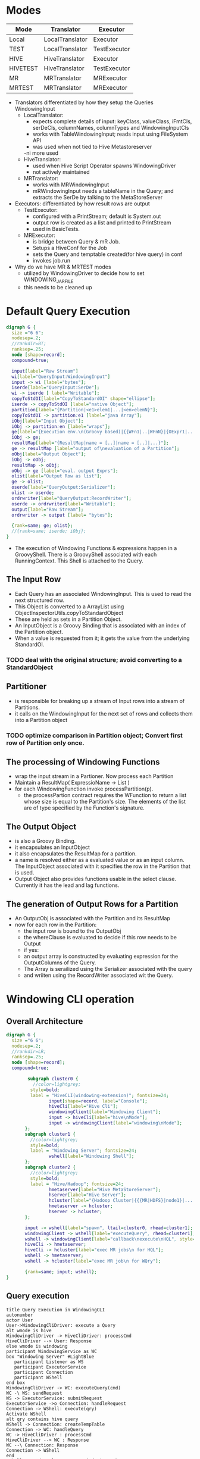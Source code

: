 #+FILETAGS: windowing
* Modes
 | Mode     | Translator      | Executor     |
 |----------+-----------------+--------------|
 | Local    | LocalTranslator | Executor     |
 | TEST     | LocalTranslator | TestExecutor |
 | HIVE     | HiveTranslator  | Executor     |
 | HIVETEST | HiveTranslator  | TestExecutor |
 | MR       | MRTranslator    | MRExecutor   |
 | MRTEST   | MRTranslator    | MRExecutor   |
 |----------+-----------------+--------------|

- Translators differentiated by how they setup the Queries WindowingInput
  - LocalTranslator:
    - expects complete details of input: keyClass, valueClass,
      iFmtCls, serDeCls, columnNames, columnTypes and WindowingInputCls
    - works with TableWindowingInput; reads input using FileSystem API
    - was used when not tied to Hive Metastoreserver
    -ni more used
  - HiveTranslator:
    - used when Hive Script Operator spawns WindowingDriver
    - not actively maintained
  - MRTranslator:
    - works with MRWindowingInput
    - mRWindowingInput needs a tableName in the Query; and extracts
      the SerDe by talking to the MetaStoreServer
- Executors: differentiated by how result rows are output
  - TestExecutor:
    - configured with a PrintStream; default is System.out
    - output row is created as a list and printed to PrintStream
    - used in BasicTests.
  - MRExecutor:
    - is bridge between Query & mR Job.
    - Setups a HiveConf for the Job
    - sets the Query and temptable created(for hive query) in conf
    - invokes job.run 

- Why do we have MR & MRTEST modes
  - utilized by WindowingDriver to decide how to set WINDOWING_JAR_FILE
  - this needs to be cleaned up

* Default Query Execution
#+begin_src dot :file defaultQryExec.png :cmdline -Kdot -Tpng
digraph G {
  size ="6 6";
  nodesep=.2;
  //rankdir=BT;
  ranksep=.25;
  node [shape=record];
  compound=true;

  input[label="Raw Stream"]
  wi[label="QueryInput:WindowingInput"]
  input -> wi [label="bytes"];
  iserde[label="QueryInput:SerDe"];
  wi -> iserde [ label="Writable"];
  copyToStdOI[label="CopyToStandardOI" shape="ellipse"];
  iserde -> copyToStdOI [label="native Object"];
  partition[label="{Partition|<e1>elem1|...|<en>elemN}"];
  copyToStdOI -> partition:e1 [label="java Array"];
  iObj[label="Input Object"];
  iObj -> partition:en [label="wraps"];
  ge[label="{Execution env.\n(Groovy based)|{{WFn1|..|WFnN}|{OExpr1|..|OExprN}}}"];
  iObj -> ge;
  resultMap[label="{ResultMap|name = [..]|name = [..]|...}"];
  ge -> resultMap [label="output of\nevaluation of a Partition"];
  oObj[label="Output Object"];
  iObj -> oObj;
  resultMap -> oObj;
  oObj -> ge [label="eval. output Exprs"];
  olist[label="Output Row as list"];
  ge -> olist;
  oserde[label="QueryOutput:Serializer"];
  olist -> oserde;
  ordrwriter[label="QueryOutput:RecordWriter"];
  oserde -> ordrwriter[label="Writable"];
  output[label="Raw Stream"];
  ordrwriter -> output [label= "bytes"];

  {rank=same; ge; olist};
  //{rank=same; iserde; iObj};
}
#+end_src

#+results:
[[file:defaultQryExec.png]]

- The execution of Windowing Functions & expressions happen in a
  GroovyShell. There is a GroovyShell associated with each
  RunningContext. This Shell is attached to the Query.
** The Input Row
- Each Query has an associated WindowingInput. This is used to read
  the next structured row.
- This Object is converted to a ArrayList using ObjectInspectorUtils.copyToStandardObject
- These are held as sets in a Partition Object.
- An InputObject is a Groovy Binding that is associated with an index
  of the Partition object.
- When a value is requested from it; it gets the value from the
  underlying StandardOI.
*** TODO deal with the original structure; avoid converting to a StandardObject
** Partitioner
- is responsible for breaking up a stream of Input rows into a stream of Partitions.
- it calls on the WindowingInput for the next set of rows and collects them into a Partition object 
*** TODO optimize comparison in Partition object; Convert first row of Partition only once.
** The processing of Windowing Functions
- wrap the input stream in a Partioner. Now process each Partition
- Maintain a ResultMap( ExpressioName -> List )
- for each WindowingFunction invoke processPartition(p).
  - the processPartion contract requires the WFunction to return a
    list whose size is equal to the Partition's size. The elements of
    the list are of type specified by the Function's signature.
** The Output Object
- is also a Groovy Binding.
- it encapsulates an InputObject
- it also encapsulates the ResultMap for a partition.
- a name is resolved either as a evaluated value or as an input
  column. The InputObject associated with it specifies the row in the
  Partition that is used.
- Output Object also provides functions usable in the select
  clause. Currently it has the lead and lag functions.
** The generation of Output Rows for a Partition
- An OutputObj is associated with the Partition and its ResultMap
- now for each row in the Partition:
  - the input row is bound to the OutputObj
  - the whereClause is evaluated to decide if this row needs to be Output
  - if yes:
  - an output array is constructed by evaluating expression for the OutputColumns of the Query.
  - The Array is serailized using the Serializer associated with the query
  - and wriiten using the RecordWriter associated wit the Query.
* Windowing CLI operation
** Overall Architecture
#+begin_src dot :file cliOperation.png :cmdline -Kdot -Tpng
digraph G {
  size ="6 6";
  nodesep=.2;
  //rankdir=LR;
  ranksep=.25;
  node [shape=record];
  compound=true;

        subgraph cluster0 {
          //color=lightgrey;
         style=bold;
         label = "HiveCLI(windowing-extension)"; fontsize=24;
                input[shape=record, label="Console"];
                hiveCli[label="Hive Cli"];
                windowingClient[label="Windowing Client"];
                input -> hiveCli[label="hive\nMode"];
                input -> windowingClient[label="windowing\nMode"];
       };
       subgraph cluster1 {
         //color=lightgrey;
         style=bold;
         label = "Windowing Server"; fontsize=24;
                wshell[label="Windowing Shell"];
       };
       subgraph cluster2 {
         //color=lightgrey;
         style=bold;
         label = "Hive/Hadoop"; fontsize=24;
                hmetaserver[label="Hive MetaStoreServer"];
                hserver[label="Hive Server"];
                hcluster[label="{Hadoop Cluster|{{{MR|HDFS}|node1}|...|{{MR|HDFS}|nodeN}}}}"];
                hmetaserver -> hcluster;
                hserver -> hcluster;
       };

       input -> wshell[label="spawn", ltail=cluster0, rhead=cluster1];
       windowingClient -> wshell[label="executeQuery", rhead=cluster1];
       wshell -> windowingClient[label="callback\nexecute\nHQL", style="dotted"];
       hiveCli -> hmetaserver;
       hiveCli -> hcluster[label="exec MR jobs\n for HQL"];
       wshell -> hmetaserver;
       wshell -> hcluster[label="exec MR job\n for WQry"];

       {rank=same; input; wshell};
}
#+end_src

#+results:
[[file:cliOperation.png]]
** Query execution
#+begin_src plantuml :file cliQueryExecFlow.png
  title Query Execution in WindowingCLI
  autonumber
  actor User
  User->WindowingCliDriver: execute a Query
  alt wmode is hive
  WindowingCliDriver -> HiveCliDriver: processCmd
  HiveCliDriver --> User: Response
  else wmode is windowing
  participant WindowingService as WC
  box "Windowing Server" #LightBlue
     participant Listener as WS
     participant ExecutorService
     participant Connection
     participant WShell
  end box
  WindowingCliDriver -> WC: executeQuery(cmd)
  WC -\ WS: sendRequest
  WS -> ExecutorService: submitRequest
  ExecutorService ->o Connection: handleRequest
  Connection -> WShell: execute(qry)
  Activate WShell
  alt qry contains hive query
  WShell -> Connection: createTempTable
  Connection -> WC: handleQuery
  WC -> HiveCliDriver : processCmd
  HiveCliDriver --> WC : Response
  WC --\ Connection: Response
  Connection -> WShell
  end
  WShell -\ HadoopCluster: run Windowing Job
  HadoopCluster --\ WShell : job finished
  WShell --> Connection : Response(error/ok)
  DeActivate WShell
  Connection --\ WC
  WC --\ WindowingCliDriver
  WindowingCliDriver --> User
  end
#+end_src

#+results:
[[file:cliQueryExecFlow.png]]

* Reading and Writing data
- query is associated with a input Deserializer and an output SerDe.
** The WindowingInput interface
- extends the RecordReader interface. The RecordReader interface
  provides a way for rows to flow as Writables from the Hive Script Operator to an
  external program. This was chosen because the first integration
  developed was via the Script Operator.
- A WindowingInput is also responsible for providing a SerDe
  for the input. So that raw Writables can be transformed to
  structured objects.
- A WindowingInput is setup during translation by the
  setupWindowingInput(Query) call. A WindowingInput class is closely
  associated with a particular Translator.
*** LocalTranslator and TableWindowingInput
- used to read directly from a File. Bypasses hive metadata
  layer. Hence Query must specify all the details.
- the query must specify:
  - the Key & Value Classes
  - the InputFormatClass
  - the SerDe class; the Column Names and Types of records
  - the location of the directory containing the data files
- TableWindowingInput then
  - creates a SerDe instance
  - validates the tablePath
  - setups an InputFormat instance
  - reads the splits for the Path using the FileSystem API
  - sets itself for iteration of the input rows; gets the RecordReader
    from the first split
  - the iteration logic drains the current RecordReader. Once done it
    tries to open the next split if it exists and starts returning
    rows from it; otherwise it stops
*** HiveTranslator & HiveWindowingInput
- this is used when the Hive Script Operator spawns a Windowing Process
- The Script Operator is configured to stream data using the TypedBytesRecordWriter
- So on the WindowingRecordReader side the corrsponding
  TypedBytesRecordReader is used to read Writables from the raw stream.
- The Reader is configured to read from System.in, as this is the
  mechanism used by Hive Script Operator
- The Query must provide details about the structure of the
  records. So the query must contain:
  - the SerDe class; the Column Names and Types of records
*** MRTranslator & MRWindowingInput
- this is used when Windowing operations run in the Reduce Phase of a
  MR Job.
- In this situation the WindowingInput is not as a source of
  Writables; but it still used to provide the Deserializer to convert
  a raw Writable into a structured record.
- The information about the table is read by making a connection to a
  Hive MetaStore Server.
- The Query only needs to refer to a Hive Table.
**** handling embedded Hive Query
- in place of a Hive table a hive query may alternatively be specified
- in this case the Query is wrapped in a CTAS statement; the tableName
  is generated using the currentTimeMillis(); and the temptable is
  used as the input to the Query.
** Writing Result Rows
- the translator infers the types and names of the columns of the
  output record.
- currently the OutputSerDe is hard-coded: (1/13/12 this is no more the case, see [[Enhacing Output Behavior]])
  - LazySimpleSerDe in MR mode
  - TypedBytesSerDe in other modes
*** MR mode
- the MR job is configured using the outputformat specified in the
  Query. Currently tested with TextOutputFormat.
- The output SerDe is fixed to  LazySimpleSerDe
- In the Reduce function the output columns are converted using the LazySimpleSerDe
- And then passed to the OutputCollector
*** Default behavior (non MR mode)
- data is wriiten to System.out
- data is written using the TypedBytesRecordWriter
- so in the case of Hive Mode
  - output is streamed back to the Hive Script Operator as Writables
    which are read using the corresponding TypedBytesRecordReader
- in Local mode data is written to System.out using the same TypedBytesRecordWriter
- there is a TestExecutor that shortcircuits writing output by
  directly writing the output columns of a row as an array to System.out
** Enhacing Output Behavior
*** The Query Interface
| parameter           | description                         | default                |
|---------------------+-------------------------------------+------------------------|
| MR mode:            |                                     |                        |
| output\_file\_name  | where the Output should be stored   | required               |
| output\_serde,      | specify serde and fileformat class, | TypedBytesSerDe,       |
| output\_fileformat  | and serde properties                | User-specified         |
|                     |                                     |                        |
| Hive/Local mode:    |                                     |                        |
| output serde        |                                     | TypedBytesSerDe        |
| output RecordWriter |                                     | TypedBytesRecordWriter |
|                     |                                     |                        |

- Output clause
#+begin_src sql
into PATH=<user specified path>
[ SERDE <serdeClass> (WITH SERDEPROPERTIES namevalue*)?
  ( RECORDWRITER <recordwriterClass> |
    OUTPUTFORMAT <outputformatClass>
  )
]
#+end_src
- QuerySpec:TableOutput datastruct
#+begin_src java
class TableOutput
{
  String path
  String serDeClass = "org.apache.hadoop.hive.contrib.serde2.TypedBytesSerDe"
  Properties serDeProps = new Properties()
  String formatClass = 'org.apache.hadoop.mapred.TextOutputFormat'
  String recordwriterClass = "org.apache.hadoop.hive.contrib.util.typedbytes.TypedBytesRecordWriter"
  public String toString()
}
#+end_src  
- Query;QueryOutput
#+begin_src java
class QueryOutput
{
  ArrayList<OutputColumn> columns = []
  StructObjectInspector outputOI;
  SerDe serDe
  StructObjectInspector processingOI;
  RecordWriter wrtr
}
#+end_src

- Translation hooks:
  1. validateOutputSpec
     - MR: valid serDe, format; no writer
     - Rest: valid serDe, writer; no outputformat
  2. getOutputSerDe() : based on QSpec serDeClass
  3. setupOutputWriter()
     - not needed in MR mode; but validate formatClass is valid.

* Composite Record mechanics
** Types
- a DataType<T> captures type information about a WritableComparable
  class
- A DataType can be asked to create, cast, clone the type T it represents
- It also has a RawComparator and can be asked to raw compare to byte
  arrays representing instances.
- Basic DataTypes are BOOLEAN, BYTE, SHORT, INT, VINT, LONG, VLONG,
  FLOAT, DOUBLE and TEXT
*** CompositeDataType and CompositeWritable
- represents a structure of DataTypes
- structs may contain structs
- a CompositeDataType can be created from a Hive StructObjectInspector
- a CompositeWritable represents an instance of a CompositeDataType struct
*** CompositeSerialization
- a CompositeDeserializer casts Writable to the approriate
  CompositeType before invoking readFields.
- Conf parameter "windowing.composite.datatype" specifies the
  CompositeDataType details. A CompositeDataType instance is
  instantiated based on the valueof this parameter
* Windowing processing in a MR Job
** Job definition
*** Configure Hive Table as Job Input
- get the Hive Table details from the Hive MetaStoreServer
- add the StorageDescriptor location as the inputPath for the Job
- set the Job's InputFormat class based on the information the StorageDescriptor
- set the Job's MapOutputValueClass based on the InputFormat(get it
  from its RecordReader)
*** Type Information
- From the Query's sort & partition columns a ObjectInspector and then
  a CompositeDataType is constructed. This is added to the Job
  Conf. The order of the columns is the partition columns followed by
  the sort columns.
- Job "io.serialization" is set to [[CompositeSerialization]]
*** Remaining Parameters
| Param                                 | Value                    | Notes                            |
|---------------------------------------+--------------------------+----------------------------------|
| jar                                   | windoingJar file         | enables these jobs w/o           |
|                                       | specified in the running | having to add the jar            |
|                                       | context                  | to the task nodes beforehand.    |
| OutputValueClass                      | Text                     | hardcode for now                 |
| MapOutputKeyClass                     | [[CompositeWritable]]        | used to extract fields in        |
|                                       |                          | Partition + Sort clause.         |
| OutputKeyClass                        | NullWritable             |                                  |
| PartitionerClass                      | [[Partitioning]]             | partition only by Part. columns  |
| OutputKeyComparatorClass              | OutputKeyComparator      |                                  |
| OutputValueGroupingComparator         | [[OutputGroupingComparator]] |                                  |
| windowing.input.database              | db set in Qry            | currently always null            |
| windowing.input.table                 | table from Qry           |                                  |
| windowing.partition.cols              | from Qry                 | represented as comma seperated   |
|                                       |                          | String                           |
| windowing.sort.cols                   | from Qry                 | represented as comma sep. String |
| windowing.sort.order                  | from Qry                 | comma sep; ASC/DESC list         |
| windowing.number.of.partition.columns | computed from Part. list |                                  |
| windowing.query.string                | the Qry                  | currently Qry is reparsed at     |
|                                       |                          | each Reducer                     |
| windowing.hivequery.temptable         | name of TempTable        | the TT created for the embedded  |
|                                       |                          | Hive Query.                      |
|---------------------------------------+--------------------------+----------------------------------|

** Job Execution
*** Map Job
- On Configure read the sortCols and CompositeDataType from the Conf
- Map function: create a CompositeWritable containing the columns from
  the Partition + Sort lists. Output this CompositeWritable and the
  input Writable as the Key, Value
*** Partitioning
- we want all the rows having the same values for the Partition
  columns to go to the same reducer.
- the Partition class uses the "windowing.number.of.partition.columns"
  param to only compare based on the p first elems of the
  CompositeWritable.
*** OutputGroupingComparator
- configured to sort rows in a Reduce Partition.
- in this case these are sorted based on all the elements in the CompositeWritable.
*** Reduce Job
- operates almost identically to the [[Default Query Execution]]
  - Partitions are formed manually by creating a Partition object
  - Output Writables are written to the OutputCollector.
**** currently the query String is passed in the Job Conf. Hence each Reducer reparses the Query.
***** TODO pass a translated representation of the Query in the Job.
* The Language
* Parsing and Translation
* A Windowing Function
* Where Clause handling
- currently where clause is parsed but not translated
  - where clause is a Groovy expression
- set it on Query; compile it
- in Executor apply where expression to each row and output only rows that eval to true

* Hive Client
- WindowingShell has a HiveClient that can execute a Query
- 2 implementations of HiveClient:
  - for tests: connects to HiveServer
  - in WindowingServer asks Client to execute Query


* Testing
** Setup of Census tables
  
